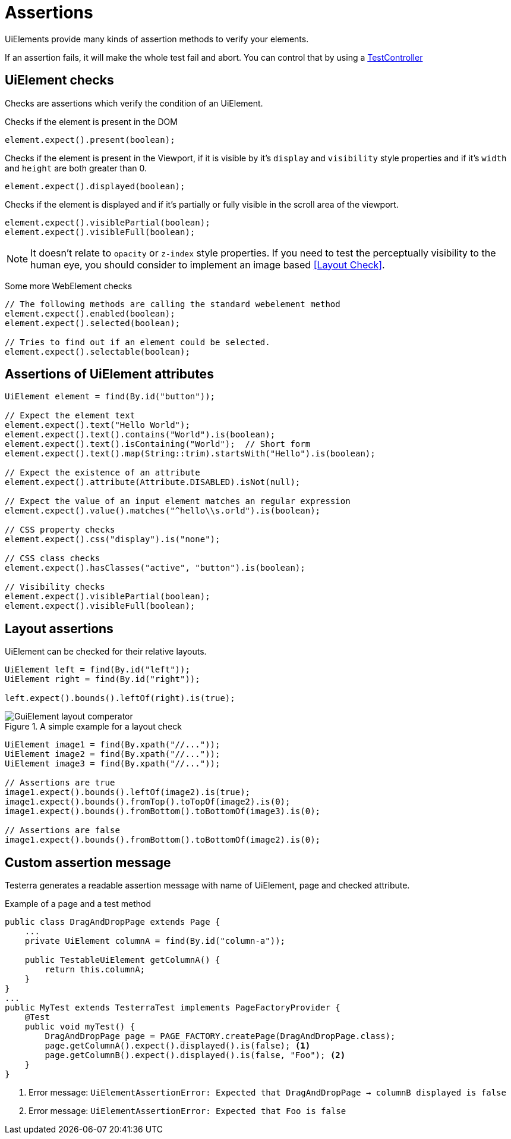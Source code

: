 = Assertions

UiElements provide many kinds of assertion methods to verify your elements.

If an assertion fails, it will make the whole test fail and abort. You can control that by using a <<Test controlling, TestController>>

== UiElement checks

Checks are assertions which verify the condition of an UiElement.

Checks if the element is present in the DOM
[source,java]
----
element.expect().present(boolean);
----

Checks if the element is present in the Viewport,
if it is visible by it's `display` and `visibility` style properties and if it's `width` and `height` are both greater than 0.
[source,java]
----
element.expect().displayed(boolean);
----

Checks if the element is displayed and if it's partially or fully visible
in the scroll area of the viewport.

[source,java]
----
element.expect().visiblePartial(boolean);
element.expect().visibleFull(boolean);
----

NOTE: It doesn't relate to `opacity` or `z-index` style properties. If you need to test the perceptually visibility to the human eye, you should consider to implement an image based <<Layout Check>>.

Some more WebElement checks

[source,java]
----
// The following methods are calling the standard webelement method
element.expect().enabled(boolean);
element.expect().selected(boolean);

// Tries to find out if an element could be selected.
element.expect().selectable(boolean);
----

== Assertions of UiElement attributes

[source,java]
----
UiElement element = find(By.id("button"));

// Expect the element text
element.expect().text("Hello World");
element.expect().text().contains("World").is(boolean);
element.expect().text().isContaining("World");  // Short form
element.expect().text().map(String::trim).startsWith("Hello").is(boolean);

// Expect the existence of an attribute
element.expect().attribute(Attribute.DISABLED).isNot(null);

// Expect the value of an input element matches an regular expression
element.expect().value().matches("^hello\\s.orld").is(boolean);

// CSS property checks
element.expect().css("display").is("none");

// CSS class checks
element.expect().hasClasses("active", "button").is(boolean);

// Visibility checks
element.expect().visiblePartial(boolean);
element.expect().visibleFull(boolean);
----

== Layout assertions

UiElement can be checked for their relative layouts.

[source,java]
----
UiElement left = find(By.id("left"));
UiElement right = find(By.id("right"));

left.expect().bounds().leftOf(right).is(true);
----

.A simple example for a layout check
image::GuiElement_layout_comperator.png[]

[source,java]
----
UiElement image1 = find(By.xpath("//..."));
UiElement image2 = find(By.xpath("//..."));
UiElement image3 = find(By.xpath("//..."));

// Assertions are true
image1.expect().bounds().leftOf(image2).is(true);
image1.expect().bounds().fromTop().toTopOf(image2).is(0);
image1.expect().bounds().fromBottom().toBottomOf(image3).is(0);

// Assertions are false
image1.expect().bounds().fromBottom().toBottomOf(image2).is(0);
----

== Custom assertion message

Testerra generates a readable assertion message with name of UiElement, page and checked attribute.

.Example of a page and a test method
[source,java]
----
public class DragAndDropPage extends Page {
    ...
    private UiElement columnA = find(By.id("column-a"));

    public TestableUiElement getColumnA() {
        return this.columnA;
    }
}
...
public MyTest extends TesterraTest implements PageFactoryProvider {
    @Test
    public void myTest() {
        DragAndDropPage page = PAGE_FACTORY.createPage(DragAndDropPage.class);
        page.getColumnA().expect().displayed().is(false); <1>
        page.getColumnB().expect().displayed().is(false, "Foo"); <2>
    }
}
----

<1> Error message: `UiElementAssertionError: Expected that DragAndDropPage -> columnB displayed is false`
<2> Error message: `UiElementAssertionError: Expected that Foo is false`
